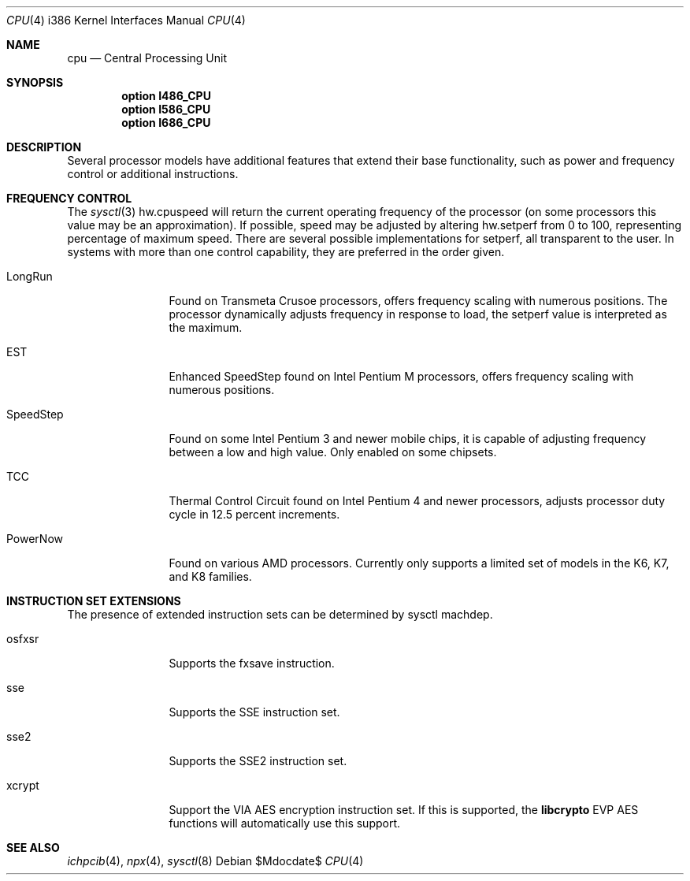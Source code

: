 .\"	$OpenBSD: src/share/man/man4/man4.i386/cpu.4,v 1.12 2007/05/31 19:19:54 jmc Exp $
.\"
.\" Copyright (c) 2004 Ted Unangst
.\" All rights reserved.
.\"
.\" Redistribution and use in source and binary forms, with or without
.\" modification, are permitted provided that the following conditions
.\" are met:
.\" 1. Redistributions of source code must retain the above copyright
.\"    notice, this list of conditions and the following disclaimer.
.\" 2. Redistributions in binary form must reproduce the above copyright
.\"    notice, this list of conditions and the following disclaimer in the
.\"    documentation and/or other materials provided with the distribution.
.\"
.\" THIS SOFTWARE IS PROVIDED BY THE AUTHOR ``AS IS'' AND ANY EXPRESS OR
.\" IMPLIED WARRANTIES, INCLUDING, BUT NOT LIMITED TO, THE IMPLIED WARRANTIES
.\" OF MERCHANTABILITY AND FITNESS FOR A PARTICULAR PURPOSE ARE DISCLAIMED.
.\" IN NO EVENT SHALL THE AUTHOR BE LIABLE FOR ANY DIRECT, INDIRECT,
.\" INCIDENTAL, SPECIAL, EXEMPLARY, OR CONSEQUENTIAL DAMAGES (INCLUDING, BUT
.\" NOT LIMITED TO, PROCUREMENT OF SUBSTITUTE GOODS OR SERVICES; LOSS OF USE,
.\" DATA, OR PROFITS; OR BUSINESS INTERRUPTION) HOWEVER CAUSED AND ON ANY
.\" THEORY OF LIABILITY, WHETHER IN CONTRACT, STRICT LIABILITY, OR TORT
.\" (INCLUDING NEGLIGENCE OR OTHERWISE) ARISING IN ANY WAY OUT OF THE USE OF
.\" THIS SOFTWARE, EVEN IF ADVISED OF THE POSSIBILITY OF SUCH DAMAGE.
.\"
.Dd $Mdocdate$
.Dt CPU 4 i386
.Os
.Sh NAME
.Nm cpu
.Nd Central Processing Unit
.Sh SYNOPSIS
.Cd "option I486_CPU"
.Cd "option I586_CPU"
.Cd "option I686_CPU"
.Sh DESCRIPTION
Several processor models have additional features that extend their base
functionality, such as power and frequency control or additional instructions.
.Sh FREQUENCY CONTROL
The
.Xr sysctl 3
hw.cpuspeed will return the current operating frequency of the processor
(on some processors this value may be an approximation).
If possible, speed may be adjusted by altering hw.setperf from 0 to 100,
representing percentage of maximum speed.
There are several possible implementations for setperf, all transparent
to the user.
In systems with more than one control capability, they are preferred in the
order given.
.Bl -tag -width tenletters
.It LongRun
Found on Transmeta Crusoe processors, offers frequency scaling with numerous
positions.
The processor dynamically adjusts frequency in response to load, the setperf
value is interpreted as the maximum.
.It EST
Enhanced SpeedStep found on Intel Pentium M processors,
offers frequency scaling with numerous positions.
.It SpeedStep
Found on some Intel Pentium 3 and newer mobile chips,
it is capable of adjusting frequency between a low and high value.
Only enabled on some chipsets.
.It TCC
Thermal Control Circuit found on Intel Pentium 4 and newer processors,
adjusts processor duty cycle in 12.5 percent increments.
.It PowerNow
Found on various AMD processors.
Currently only supports a limited set of models in the K6, K7, and K8 families.
.El
.Sh INSTRUCTION SET EXTENSIONS
The presence of extended instruction sets can be determined by
sysctl machdep.
.Bl -tag -width "tenletters"
.It osfxsr
Supports the fxsave instruction.
.It sse
Supports the SSE instruction set.
.It sse2
Supports the SSE2 instruction set.
.It xcrypt
Support the VIA AES encryption instruction set.
If this is supported, the
.Li libcrypto
EVP AES functions will automatically use this support.
.El
.Sh SEE ALSO
.Xr ichpcib 4 ,
.Xr npx 4 ,
.Xr sysctl 8
